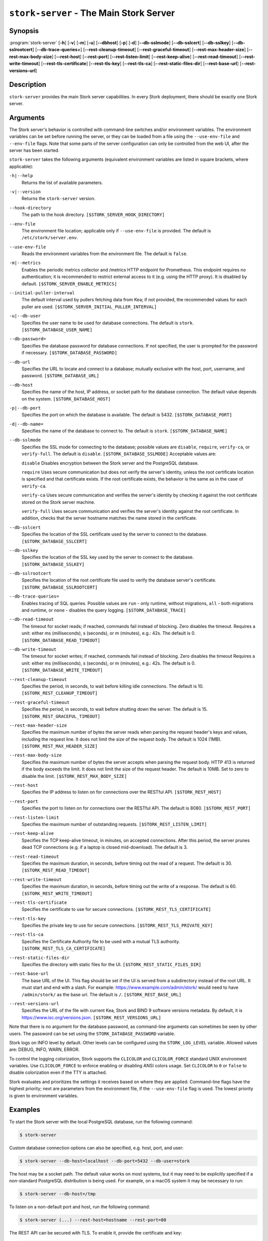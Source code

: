 ..
   Copyright (C) 2019-2025 Internet Systems Consortium, Inc. ("ISC")

   This Source Code Form is subject to the terms of the Mozilla Public
   License, v. 2.0. If a copy of the MPL was not distributed with this
   file, You can obtain one at http://mozilla.org/MPL/2.0/.

   See the COPYRIGHT file distributed with this work for additional
   information regarding copyright ownership.

.. _man-stork-server:

``stork-server`` - The Main Stork Server
----------------------------------------

Synopsis
~~~~~~~~

:program:`stork-server` [**-h**] [**-v**] [**-m**] [**-u**] [**--dbhost**] [**-p**] [**-d**] [**--db-sslmode**] [**--db-sslcert**] [**--db-sslkey**] [**--db-sslrootcert**] [**--db-trace-queries=**] [**--rest-cleanup-timeout**] [**--rest-graceful-timeout**] [**--rest-max-header-size**] [**--rest-max-body-size**] [**--rest-host**] [**--rest-port**] [**--rest-listen-limit**] [**--rest-keep-alive**] [**--rest-read-timeout**] [**--rest-write-timeout**] [**--rest-tls-certificate**] [**--rest-tls-key**] [**--rest-tls-ca**] [**--rest-static-files-dir**] [**--rest-base-url**] [**--rest-versions-url**]

Description
~~~~~~~~~~~

``stork-server`` provides the main Stork server capabilities. In
every Stork deployment, there should be exactly one Stork server.

Arguments
~~~~~~~~~

The Stork server's behavior is controlled with command-line switches and/or
environment variables. The environment variables can be set before running the
server, or they can be loaded from a file using the ``--use-env-file`` and
``--env-file`` flags. Note that some parts of the server configuration can only
be controlled from the web UI, after the server has been started.

``stork-server`` takes the following arguments (equivalent environment
variables are listed in square brackets, where applicable):

``-h|--help``
   Returns the list of available parameters.

``-v|--version``
   Returns the ``stork-server`` version.

``--hook-directory``
   The path to the hook directory. ``[$STORK_SERVER_HOOK_DIRECTORY]``

``--env-file``
   The environment file location; applicable only if ``--use-env-file`` is provided. The default is ``/etc/stork/server.env``.

``--use-env-file``
   Reads the environment variables from the environment file. The default is ``false``.

``-m|--metrics``
   Enables the periodic metrics collector and /metrics HTTP endpoint for Prometheus. This endpoint requires no authentication; it is recommended to restrict external access to it (e.g. using the HTTP proxy). It is disabled by default. ``[$STORK_SERVER_ENABLE_METRICS]``

``--initial-puller-interval``
   The default interval used by pullers fetching data from Kea; if not provided, the recommended values for each puller are used. ``[$STORK_SERVER_INITIAL_PULLER_INTERVAL]``

``-u|--db-user``
   Specifies the user name to be used for database connections. The default is ``stork``. ``[$STORK_DATABASE_USER_NAME]``

``--db-password=``
   Specifies the database password for database connections. If not specified, the user is prompted for the password if necessary. ``[$STORK_DATABASE_PASSWORD]``

``--db-url``
   Specifies the URL to locate and connect to a database; mutually exclusive with the host, port, username, and password. ``[$STORK_DATABASE_URL]``

``--db-host``
   Specifies the name of the host, IP address, or socket path for the database connection. The default value depends on the system. ``[$STORK_DATABASE_HOST]``

``-p|--db-port``
   Specifies the port on which the database is available. The default is 5432. ``[$STORK_DATABASE_PORT]``

``-d|--db-name=``
   Specifies the name of the database to connect to. The default is ``stork``. ``[$STORK_DATABASE_NAME]``

``--db-sslmode``
   Specifies the SSL mode for connecting to the database; possible values are ``disable``, ``require``, ``verify-ca``, or ``verify-full``. The default is ``disable``. ``[$STORK_DATABASE_SSLMODE]`` Acceptable values are:

   ``disable``
   Disables encryption between the Stork server and the PostgreSQL database.

   ``require``
   Uses secure communication but does not verify the server's identity, unless the
   root certificate location is specified and that certificate exists.
   If the root certificate exists, the behavior is the same as in the case of ``verify-ca``.

   ``verify-ca``
   Uses secure communication and verifies the server's identity by checking it
   against the root certificate stored on the Stork server machine.

   ``verify-full``
   Uses secure communication and verifies the server's identity against the root
   certificate. In addition, checks that the server hostname matches the
   name stored in the certificate.

``--db-sslcert``
   Specifies the location of the SSL certificate used by the server to connect to the database. ``[$STORK_DATABASE_SSLCERT]``

``--db-sslkey``
   Specifies the location of the SSL key used by the server to connect to the database. ``[$STORK_DATABASE_SSLKEY]``

``--db-sslrootcert``
   Specifies the location of the root certificate file used to verify the database server's certificate. ``[$STORK_DATABASE_SSLROOTCERT]``

``--db-trace-queries=``
   Enables tracing of SQL queries. Possible values are ``run`` - only runtime, without migrations, ``all`` - both migrations and runtime, or ``none`` - disables the query logging.
   ``[$STORK_DATABASE_TRACE]``

``--db-read-timeout``
   The timeout for socket reads; if reached, commands fail instead of blocking. Zero disables the timeout. Requires a unit: either ms (milliseconds), s (seconds), or m (minutes), e.g.: 42s. The default is 0. ``[$STORK_DATABASE_READ_TIMEOUT]``

``--db-write-timeout``
   The timeout for socket writes; if reached, commands fail instead of blocking. Zero disables the timeout Requires a unit: either ms (milliseconds), s (seconds), or m (minutes), e.g.: 42s. The default is 0. ``[$STORK_DATABASE_WRITE_TIMEOUT]``

``--rest-cleanup-timeout``
   Specifies the period, in seconds, to wait before killing idle connections. The default is 10. ``[$STORK_REST_CLEANUP_TIMEOUT]``

``--rest-graceful-timeout``
   Specifies the period, in seconds, to wait before shutting down the server. The default is 15. ``[$STORK_REST_GRACEFUL_TIMEOUT]``

``--rest-max-header-size``
   Specifies the maximum number of bytes the server reads when parsing the request header's keys and
   values, including the request line. It does not limit the size of the request body. The default is 1024 (1MB). ``[$STORK_REST_MAX_HEADER_SIZE]``

``--rest-max-body-size``
   Specifies the maximum number of bytes the server accepts when parsing the request body. HTTP 413 is returned if the body exceeds the limit. It does not
   limit the size of the request header. The default is 10MB. Set to zero to disable the limit. ``[$STORK_REST_MAX_BODY_SIZE]``

``--rest-host``
   Specifies the IP address to listen on for connections over the RESTful API. ``[$STORK_REST_HOST]``

``--rest-port``
   Specifies the port to listen on for connections over the RESTful API. The default is 8080. ``[$STORK_REST_PORT]``

``--rest-listen-limit``
   Specifies the maximum number of outstanding requests. ``[$STORK_REST_LISTEN_LIMIT]``

``--rest-keep-alive``
   Specifies the TCP keep-alive timeout, in minutes, on accepted connections. After this period, the server prunes dead TCP connections (e.g. if a laptop is closed mid-download). The default is 3.

``--rest-read-timeout``
   Specifies the maximum duration, in seconds, before timing out the read of a request. The default is 30. ``[$STORK_REST_READ_TIMEOUT]``

``--rest-write-timeout``
   Specifies the maximum duration, in seconds, before timing out the write of a response. The default is 60. ``[$STORK_REST_WRITE_TIMEOUT]``

``--rest-tls-certificate``
   Specifies the certificate to use for secure connections. ``[$STORK_REST_TLS_CERTIFICATE]``

``--rest-tls-key``
   Specifies the private key to use for secure connections. ``[$STORK_REST_TLS_PRIVATE_KEY]``

``--rest-tls-ca``
   Specifies the Certificate Authority file to be used with a mutual TLS authority. ``[$STORK_REST_TLS_CA_CERTIFICATE]``

``--rest-static-files-dir``
   Specifies the directory with static files for the UI. ``[$STORK_REST_STATIC_FILES_DIR]``

``--rest-base-url``
   The base URL of the UI. This flag should be set if the UI is served from a subdirectory instead of the root URL. It must start and end with a slash. For example: https://www.example.com/admin/stork/ would need to have ``/admin/stork/`` as the base url. The default is ``/``. ``[$STORK_REST_BASE_URL]``

``--rest-versions-url``
   Specifies the URL of the file with current Kea, Stork and BIND 9 software versions metadata. By default, it is `https://www.isc.org/versions.json <https://www.isc.org/versions.json>`_. ``[$STORK_REST_VERSIONS_URL]``

Note that there is no argument for the database password, as command-line arguments can sometimes be seen
by other users. The password can be set using the ``STORK_DATABASE_PASSWORD`` variable.

Stork logs on INFO level by default. Other levels can be configured using the
``STORK_LOG_LEVEL`` variable. Allowed values are: DEBUG, INFO, WARN, ERROR.

To control the logging colorization, Stork supports the ``CLICOLOR`` and
``CLICOLOR_FORCE`` standard UNIX environment variables. Use ``CLICOLOR_FORCE`` to
enforce enabling or disabling ANSI colors usage. Set ``CLICOLOR`` to ``0`` or
``false`` to disable colorization even if the TTY is attached.

Stork evaluates and prioritizes the settings it receives based on where they are applied.
Command-line flags have the highest priority; next are parameters from the
environment file, if the ``--use-env-file`` flag is used. The lowest priority is given
to environment variables.

Examples
~~~~~~~~

To start the Stork server with the local PostgreSQL database, run the following command:

.. code-block:: bash

   $ stork-server

Custom database connection options can also be specified, e.g. host, port, and user:

.. code-block:: bash

   $ stork-server --db-host=localhost --db-port=5432 --db-user=stork

The host may be a socket path. The default value works on most systems, but it
may need to be explicitly specified if a non-standard PostgreSQL
distribution is being used. For example, on a macOS system it may be necessary to run:

.. code-block:: bash

   $ stork-server --db-host=/tmp

To listen on a non-default port and host, run the following command:

.. code-block:: bash

   $ stork-server (...) --rest-host=hostname --rest-port=80

The REST API can be secured with TLS. To enable it, provide the certificate and key:

.. code-block:: bash

   $ stork-server (...) --rest-tls-certificate=/path/to/cert.pem --rest-tls-ca=/path/to/ca.pem --rest-tls-key=/path/to/key.pem

To enable the server's /metrics HTTP endpoint for Prometheus, run the following command:

.. code-block:: bash

   $ stork-server (...) --metrics

The Stork server can be served from a subdirectory. For example, to run it from the http://example.com/stork/ URL, use the following command:

.. code-block:: bash

   $ stork-server (...) --rest-base-url=/stork/

By default, the Stork server reads arguments only from the command line. To read arguments from the environment
file, run the following command:

.. code-block:: bash

   $ stork-server --use-env-file

The default environment file location is ``/etc/stork/server.env``. To specify a different location, run the following
command:

.. code-block:: bash

   $ stork-server --use-env-file --env-file=/path/to/agent.env

Mailing Lists and Support
~~~~~~~~~~~~~~~~~~~~~~~~~

There are public mailing lists available for the Stork project. **stork-users**
(stork-users at lists.isc.org) is intended for Stork users. **stork-dev**
(stork-dev at lists.isc.org) is intended for Stork developers, prospective
contributors, and other advanced users. The lists are available at
https://www.isc.org/mailinglists/. The community provides best-effort support
on both of those lists.

History
~~~~~~~

``stork-server`` was first coded in November 2019 by Michal
Nowikowski and Marcin Siodelski.

See Also
~~~~~~~~

:manpage:`stork-agent(8)`
